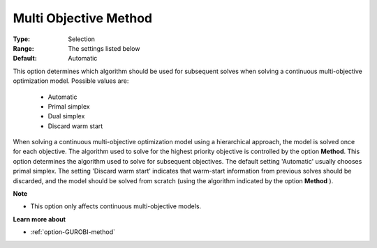 .. _option-GUROBI-multi_objective_method:


Multi Objective Method
======================



:Type:	Selection	
:Range:	The settings listed below	
:Default:	Automatic	



This option determines which algorithm should be used for subsequent solves when solving a continuous multi-objective optimization model. Possible values are:



    *	Automatic
    *	Primal simplex
    *	Dual simplex
    *	Discard warm start




When solving a continuous multi-objective optimization model using a hierarchical approach, the model is solved once for each objective. The algorithm used to solve for the highest priority objective is controlled by the option **Method**. This option determines the algorithm used to solve for subsequent objectives. The default setting 'Automatic' usually chooses primal simplex. The setting 'Discard warm start' indicates that warm-start information from previous solves should be discarded, and the model should be solved from scratch (using the algorithm indicated by the option **Method** ).





**Note** 

*	This option only affects continuous multi-objective models.




**Learn more about** 

*	:ref:`option-GUROBI-method` 
